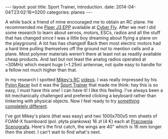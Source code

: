 #+BEGIN_HTML
---
layout: post
title: Sport Trainer, introduction.
date: 2014-04-04T23:02:16+0200
categories: planes
---
#+END_HTML

A while back a friend of mine encouraged me to obtain an RC plane. He
recommended me [[http://cyber-fly.pl/pl/p/PIPER-J3-EPP-Model-dla-poczatkujacych-pilotow/795][Piper J3 EPP]] available at [[http://cyber-fly.pl][Cyber Fly]]. After we met I did
some research to learn about servos, motors, ESCs, radios and all the
stuff that has changed since I was a little boy dreaming about flying
a plane on the playground. A lot has has changed! Back then most
electric motors had a hard time pulling themselves off the ground not
to mention cells and a plane. Most polymer materials weren't there at
least not as readily available cheap products. And last but not least
the analog radios operated at ~30MHz which meant huge (~1.25m)
antennae, not quite easy to handle for a fellow not much higher than
that.

In my research I spotted [[http://mikeysrc.com/][Mikey's RC]] [[http://www.youtube.com/user/MikeysRC][videos]]. I was really impressed by
his [[http://youtu.be/6VV37t1CwX4][Pylon Racer]] but it was the [[http://mikeysrc.com/Sport-Trainer.html][Sport Trainer]] that made me think: hey
this is so easy, I must have this one! I can have it! I like this
feeling. I've always been a bit mechanically challenged and prefered
clicking a keyboard rather than tinkering with physical objects. Now I
feel ready to try [[http://www.youtube.com/watch?v%3DIDtepG8EvHE][something completely different]].

I've got Mikey's plans (that was easy) and two 1000x700x5 mm sheets of
FOAM-X foamboard (pol. płyta piankowa) 16 zł (4 €) each at [[http://allegro.pl/sklep/25020155_pracownia-scenografa][Pracownia
Scenografa]]. Here's the first catch, the wings are 40" which is 16 mm
longer then the sheet. I can't wait to find what's next.

